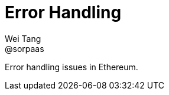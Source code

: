 = Error Handling
Wei Tang <@sorpaas>
:license: Apache-2.0

[meta="description"]
Error handling issues in Ethereum.
